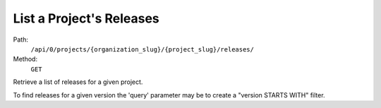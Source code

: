 .. this file is auto generated. do not edit

List a Project's Releases
=========================

Path:
 ``/api/0/projects/{organization_slug}/{project_slug}/releases/``
Method:
 ``GET``

Retrieve a list of releases for a given project.

To find releases for a given version the 'query' parameter may be to
create a "version STARTS WITH" filter.
